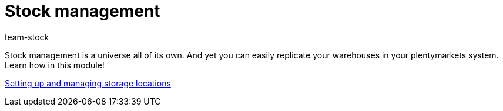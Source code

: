 = Stock management
:index: false
:id: MIQG96K
:author: team-stock

Stock management is a universe all of its own. And yet you can easily replicate your warehouses in your plentymarkets system. Learn how in this module!

xref:videos:setting-up-and-managing-storage-locations.adoc#[Setting up and managing storage locations]
